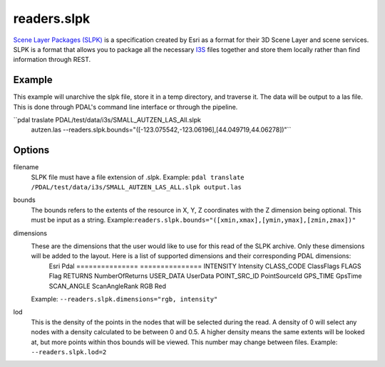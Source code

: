 .. _readers.slpk:

readers.slpk
===========

`Scene Layer Packages (SLPK)`_ is a specification created by Esri as a format
for their 3D Scene Layer and scene services. SLPK is a format that allows you
to package all the necessary `I3S`_ files together and store them locally rather
than find information through REST.

Example
--------------------------------------------------------------------------------
This example will unarchive the slpk file, store it in a temp directory, and traverse it. The data will be output to a las file. This is done through PDAL's command line interface or through the pipeline.

.. code-block:: json
    {
        "pipeline":[
            {
                "type": "readers.slpk",
                "filename": "PDAL/test/data/i3s/SMALL_AUTZEN_LAS_All.slpk",
                "bounds": "([-123.075542,-123.06196],[44.049719,44.06278])"
            }
        ]
    }

``pdal traslate  PDAL/test/data/i3s/SMALL_AUTZEN_LAS_All.slpk \
      autzen.las \
      --readers.slpk.bounds="([-123.075542,-123.06196],[44.049719,44.06278])"``

Options
--------------------------------------------------------------------------------
filename
    SLPK file must have a file extension of .slpk.
    Example: ``pdal translate /PDAL/test/data/i3s/SMALL_AUTZEN_LAS_ALL.slpk output.las``

bounds
    The bounds refers to the extents of the resource in X, Y, Z coordinates with the Z dimension being optional. This must be input as a string.
    Example:``readers.slpk.bounds="([xmin,xmax],[ymin,ymax],[zmin,zmax])"``

dimensions
    These are the dimensions that the user would like to use for this read of the SLPK archive. Only these dimensions will be added to the layout. Here is a list of supported dimensions and their corresponding PDAL dimensions:
        Esri            Pdal
        =============== ===============
        INTENSITY       Intensity
        CLASS_CODE      ClassFlags
        FLAGS           Flag
        RETURNS         NumberOfReturns
        USER_DATA       UserData
        POINT_SRC_ID    PointSourceId
        GPS_TIME        GpsTime
        SCAN_ANGLE      ScanAngleRank
        RGB             Red

    Example: ``--readers.slpk.dimensions="rgb, intensity"``
lod
    This is the density of the points in the nodes that will be selected during the read. A density of 0 will select any nodes with a density calculated to be between 0 and 0.5. A higher density means the same extents will be looked at, but more points within thos bounds will be viewed. This number may change between files.
    Example: ``--readers.slpk.lod=2``

.. _Scene Layer Packages (SLPK): https://github.com/Esri/i3s-spec/blob/master/format/Indexed%203d%20Scene%20Layer%20Format%20Specification.md#_8_1
.. _I3S: https://pdal.io/readers.i3s.html
